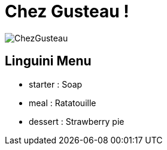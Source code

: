 = Chez Gusteau !

image::./image/ChezGusteau.jpg[]

== Linguini Menu

* starter : 
    Soap
* meal : 
    Ratatouille
* dessert : 
    Strawberry pie

